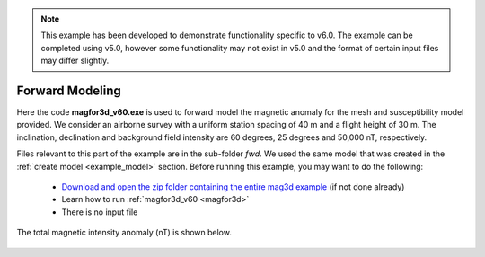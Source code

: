 .. _example_fwd:


.. note:: This example has been developed to demonstrate functionality specific to v6.0. The example can be completed using v5.0, however some functionality may not exist in v5.0 and the format of certain input files may differ slightly.

Forward Modeling
================

Here the code **magfor3d_v60.exe** is used to forward model the magnetic anomaly for the mesh and susceptibility model provided. We consider an airborne survey with a uniform station spacing of 40 m and a flight height of 30 m. The inclination, declination and background field intensity are 60 degrees, 25 degrees and 50,000 nT, respectively.

Files relevant to this part of the example are in the sub-folder *fwd*. We used the same model that was created in the :ref:`create model <example_model>` section. Before running this example, you may want to do the following:

	- `Download and open the zip folder containing the entire mag3d example <https://github.com/ubcgif/mag3d/raw/master/assets/mag3d_example.zip>`__ (if not done already)
	- Learn how to run :ref:`magfor3d_v60 <magfor3d>`
	- There is no input file


The total magnetic intensity anomaly (nT) is shown below.


.. figure:: images/fwd_anomaly.png
     :align: center
     :width: 500


